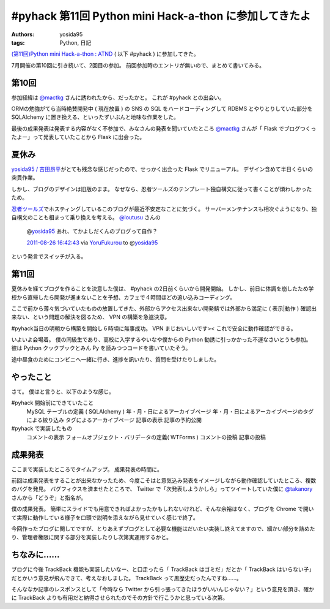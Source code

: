 .. role:: strike
   :class: strike

#pyhack 第11回 Python mini Hack-a-thon に参加してきたよ
=======================================================

:authors: yosida95
:tags: Python, 日記

`(第11回)Python mini Hack-a-thon : ATND <http://atnd.org/events/17896>`__ ( 以下 #pyhack ) に参加してきた。

7月開催の第10回に引き続いて、2回目の参加。
前回参加時のエントリが無いので、まとめて書いてみる。


第10回
------

参加経緯は `@mactkg <http://twitter.com/mactkg>`__ さんに誘われたから、だったかと。
これが #pyhack との出会い。

ORMの勉強がてら当時絶賛開発中 ( 現在放置 ) の SNS の SQL をハードコーディングして RDBMS とやりとりしていた部分を SQLAlchemy に置き換える、といったずいぶんと地味な作業をした。

最後の成果発表は発表する内容がなく不参加で、みなさんの発表を聞いていたところ `@mactkg <http://twitter.com/mactkg>`__ さんが「 Flask でブログつくったよー」って発表していたことから Flask に出会った。

夏休み
------

`yosida95 / 吉田昂平 <http://yosida95.com/>`__\ がとても残念な感じだったので、せっかく出会った Flask でリニューアル。
デザイン含めて半日くらいの突貫作業。

しかし、ブログのデザインは旧版のまま。
なぜなら、忍者ツールズのテンプレート独自構文に従って書くことが煩わしかったため。

`忍者ツールズ <http://wwwninja.co.jp>`__\ でホスティングしているこのブログが最近不安定なことに気づく。
サーバーメンテナンスも相次ぐようになり、独自構文のことも相まって乗り換えを考える。
`@loutusu <http://twitter.com/loutusu>`__ さんの

    @\ `yosida95 <http://twitter.com/yosida95>`__ あれ、てかよしだくんのブログって自作？

    `2011-08-26 16:42:43 <http://twitter.com/loutusu/status/106994972250750976>`__ via `YoruFukurou <http://sites.google.com/site/yorufukurou/>`__ to @\ `yosida95 <http://twitter.com/yosida95/status/106994688640299008>`__

という発言でスイッチが入る。

第11回
------

夏休みを経てブログを作ることを決意した僕は、 #pyhack の2日前くらいから開発開始。
しかし、前日に体調を崩したため学校から直帰したら開発が進まないことを予想、カフェで４時間ほどの追い込みコーディング。

ここで前から薄々気づいていたものの放置してきた、外部からアクセス出来ない開発鯖では外部から満足に ( 表示\|動作 ) 確認出来ない、という問題の解決を図るため、 VPN の構築を急遽決意。

#pyhack当日の明朝から構築を開始し６時頃に無事成功。
VPN まじおいしいです><
これで安全に動作確認ができる。

いよいよ会場着。
僕の同級生であり、高校に入学するやいなや僕からの Python 勧誘に引っかかった\ :strike:`不運な`\ さいとうも参加。
彼は Python クックブックとみん Py を読みつつコードを書いていたそう。

途中昼食のためにコンビニへ一緒に行き、進捗を訊いたり、質問を受けたりしました。

やったこと
----------

さて。
僕はと言うと、以下のような感じ。

#pyhack 開始前にできていたこと
    MySQL テーブルの定義 ( SQLAlchemy )
    年・月・日によるアーカイブページ
    年・月・日によるアーカイブページのタグによる絞り込み
    タグによるアーカイブページ
    記事の表示
    記事の予約公開
#pyhack で実装したもの
    コメントの表示
    フォームオブジェクト・バリデータの定義( WTForms )
    コメントの投稿
    記事の投稿

成果発表
--------

ここまで実装したところでタイムアップ。
成果発表の時間に。

前回は成果発表をすることが出来なかったため、今度こそはと意気込み発表をイメージしながら動作確認していたところ、複数のバグを発見。
バグフィクスを済ませたところで、 Twitter で「次発表しようかしら」ってツイートしていた僕に `@takanory <http://twitter.com/takanory>`__ さんから「どうぞ」と指名が。

僕の成果発表。
簡単にスライドでも用意できればよかったかもしれないけれど、そんな余裕はなく、ブログを Chrome で開いて実際に動作している様子を口頭で説明を添えながら見せていく感じで終了。

今回作ったブログに関してですが、とりあえずブログとして必要な機能はだいたい実装し終えてますので、細かい部分を詰めたり、管理者権限に関する部分を実装したりし次第実運用するかと。

ちなみに……
----------

ブログに今後 TrackBack 機能も実装したいなー、と\ :strike:`口走ったら`\ 「 TrackBack はゴミだ」だとか「 TrackBack はいらない子」だとかいう意見が飛んできて、考えなおしました。
TrackBack って黒歴史だったんですね……。

そんななか記事のレスポンスとして「今時なら Twitter から引っ張ってきたほうがいいんじゃない？」という意見を頂き、確かに TrackBack よりも有用だと納得させられたのでその方針で行こうかと思っている次第。

